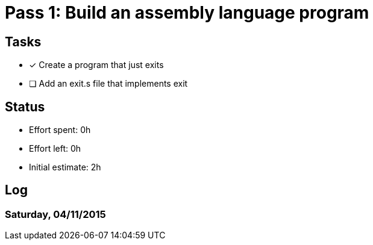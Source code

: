 = Pass 1: Build an assembly language program

== Tasks
- [x] Create a program that just exits
- [ ] Add an exit.s file that implements exit




== Status
- Effort spent: 0h
- Effort left: 0h
- Initial estimate: 2h

== Log

=== Saturday, 04/11/2015

----
